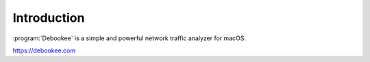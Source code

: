 .. _introduction:

Introduction
============

:program:`Debookee` is a simple and powerful network traffic analyzer for macOS.

`https://debookee.com <https://debookee.com>`_

